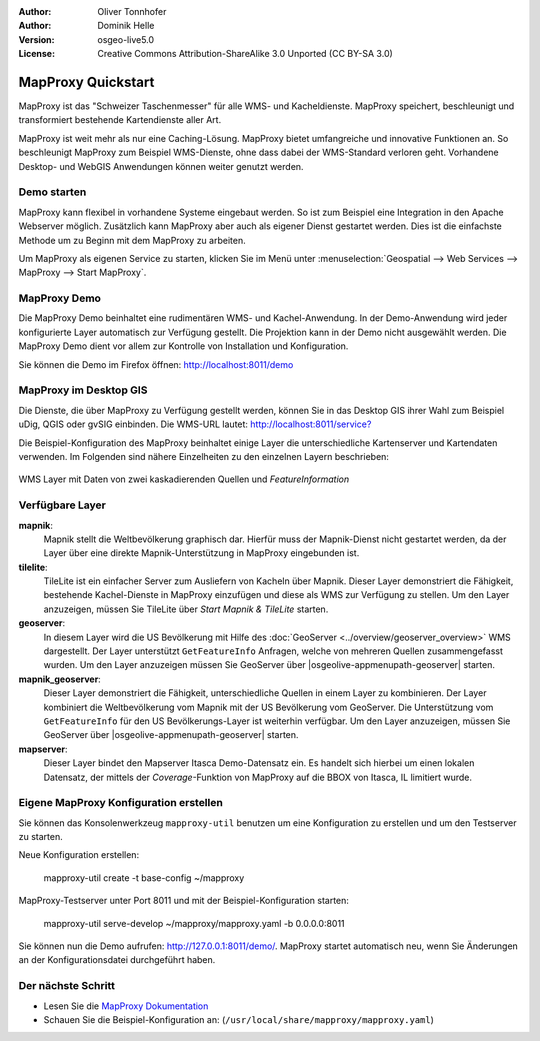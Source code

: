 :Author: Oliver Tonnhofer
:Author: Dominik Helle
:Version: osgeo-live5.0
:License: Creative Commons Attribution-ShareAlike 3.0 Unported  (CC BY-SA 3.0)

.. image:: /images/project_logos/logo-mapproxy.png
  :alt: project logo
  :align: right
  :target: http://mapproxy.org/

.. image:: /images/logos/OSGeo_community.png
  :scale: 100
  :alt: OSGeo Community Project
  :align: right
  :target: http://www.osgeo.org

MapProxy Quickstart
~~~~~~~~~~~~~~~~~~~~~~~~~~~~~~~~~~~~~~~~~~~~~~~~~~~~~~~~~~~~~~~~~~~~~~~~~~~~~~~~

MapProxy ist das "Schweizer Taschenmesser" für alle WMS- und Kacheldienste. MapProxy speichert, beschleunigt und transformiert bestehende Kartendienste aller Art.

.. image:: /images/screenshots/mapproxy/mapproxy.png
  :alt: MapProxy diagram
  :align: center

MapProxy ist weit mehr als nur eine Caching-Lösung. MapProxy bietet umfangreiche und innovative Funktionen an. So beschleunigt MapProxy zum Beispiel WMS-Dienste, ohne dass dabei der WMS-Standard verloren geht. Vorhandene Desktop- und WebGIS Anwendungen können weiter genutzt werden.

Demo starten
--------------------------------------------------------------------------------

MapProxy kann flexibel in vorhandene Systeme eingebaut werden. So ist zum Beispiel eine Integration in den Apache Webserver möglich. Zusätzlich kann MapProxy aber auch als eigener Dienst gestartet werden. Dies ist die einfachste Methode um zu Beginn mit dem MapProxy zu arbeiten.

Um MapProxy als eigenen Service zu starten, klicken Sie im Menü unter :menuselection:`Geospatial --> Web Services --> MapProxy --> Start MapProxy`.


MapProxy Demo
--------------------------------------------------------------------------------

Die MapProxy Demo beinhaltet eine rudimentären WMS- und Kachel-Anwendung. In der Demo-Anwendung wird jeder konfigurierte Layer automatisch zur Verfügung gestellt. Die Projektion kann in der Demo nicht ausgewählt werden. Die MapProxy Demo dient vor allem zur Kontrolle von Installation und Konfiguration.

Sie können die Demo im Firefox öffnen: `<http://localhost:8011/demo>`_

MapProxy im Desktop GIS
--------------------------------------------------------------------------------

Die Dienste, die über MapProxy zu Verfügung gestellt werden, können Sie in das Desktop GIS ihrer Wahl zum Beispiel uDig, QGIS oder gvSIG einbinden. Die WMS-URL lautet: `<http://localhost:8011/service?>`_

Die Beispiel-Konfiguration des MapProxy beinhaltet einige Layer die unterschiedliche Kartenserver und Kartendaten verwenden. Im Folgenden sind nähere Einzelheiten zu den einzelnen Layern beschrieben:

.. figure:: /images/screenshots/mapproxy/mapproxy_udig.png
  :alt: MapProxy Beispiel in uDig
  :align: center
  
  WMS Layer mit Daten von zwei kaskadierenden Quellen und `FeatureInformation` 

Verfügbare Layer
--------------------------------------------------------------------------------

**mapnik**:
  Mapnik stellt die Weltbevölkerung graphisch dar. Hierfür muss der Mapnik-Dienst nicht gestartet werden, da der Layer über eine direkte Mapnik-Unterstützung in MapProxy eingebunden ist. 

**tilelite**:
  TileLite ist ein einfacher Server zum Ausliefern von Kacheln über Mapnik. Dieser Layer demonstriert die Fähigkeit, bestehende Kachel-Dienste in MapProxy einzufügen und diese als WMS zur Verfügung zu stellen. 
  Um den Layer anzuzeigen, müssen Sie TileLite über *Start Mapnik & TileLite* starten.
 
**geoserver**:
  In diesem Layer wird die US Bevölkerung mit Hilfe des :doc:`GeoServer <../overview/geoserver_overview>` WMS dargestellt. Der Layer unterstützt ``GetFeatureInfo`` Anfragen, welche von mehreren Quellen zusammengefasst wurden. 
  Um den Layer anzuzeigen müssen Sie GeoServer über |osgeolive-appmenupath-geoserver| starten.

**mapnik_geoserver**:
  Dieser Layer demonstriert die Fähigkeit, unterschiedliche Quellen in einem Layer zu kombinieren. Der Layer kombiniert die Weltbevölkerung vom Mapnik mit der US Bevölkerung vom GeoServer. Die Unterstützung vom ``GetFeatureInfo`` für den US Bevölkerungs-Layer ist weiterhin verfügbar.
  Um den Layer anzuzeigen, müssen Sie GeoServer über |osgeolive-appmenupath-geoserver| starten.

**mapserver**:
  Dieser Layer bindet den Mapserver Itasca Demo-Datensatz ein. Es handelt sich hierbei um einen lokalen Datensatz, der mittels der *Coverage*-Funktion von MapProxy auf die BBOX von Itasca, IL limitiert wurde.


Eigene MapProxy Konfiguration erstellen
--------------------------------------------------------------------------------

Sie können das Konsolenwerkzeug ``mapproxy-util`` benutzen um eine Konfiguration zu erstellen und um den Testserver zu starten.

Neue Konfiguration erstellen:

  mapproxy-util create -t base-config ~/mapproxy

MapProxy-Testserver unter Port 8011 und mit der Beispiel-Konfiguration starten:

  mapproxy-util serve-develop ~/mapproxy/mapproxy.yaml -b 0.0.0.0:8011

Sie können nun die Demo aufrufen: http://127.0.0.1:8011/demo/.
MapProxy startet automatisch neu, wenn Sie Änderungen an der Konfigurationsdatei durchgeführt haben. 

Der nächste Schritt
--------------------------------------------------------------------------------

* Lesen Sie die `MapProxy Dokumentation <../../mapproxy/index.html>`_

* Schauen Sie die Beispiel-Konfiguration an: (``/usr/local/share/mapproxy/mapproxy.yaml``)

